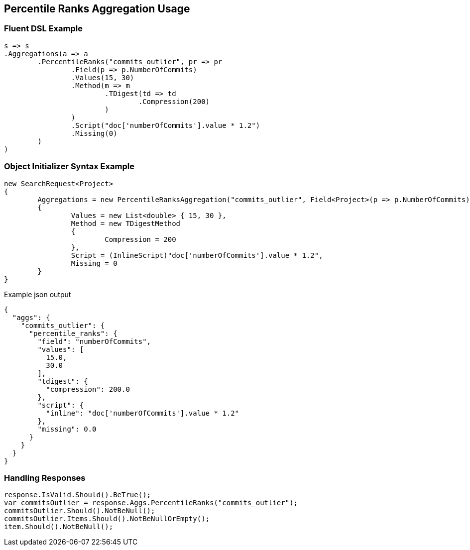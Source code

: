 :ref_current: https://www.elastic.co/guide/en/elasticsearch/reference/current

:github: https://github.com/elastic/elasticsearch-net

:imagesdir: ../../../images/

[[percentile-ranks-aggregation-usage]]
== Percentile Ranks Aggregation Usage

=== Fluent DSL Example

[source,csharp]
----
s => s
.Aggregations(a => a
	.PercentileRanks("commits_outlier", pr => pr
		.Field(p => p.NumberOfCommits)
		.Values(15, 30)
		.Method(m => m
			.TDigest(td => td
				.Compression(200)
			)
		)
		.Script("doc['numberOfCommits'].value * 1.2")
		.Missing(0)
	)
)
----

=== Object Initializer Syntax Example

[source,csharp]
----
new SearchRequest<Project>
{
	Aggregations = new PercentileRanksAggregation("commits_outlier", Field<Project>(p => p.NumberOfCommits))
	{
		Values = new List<double> { 15, 30 },
		Method = new TDigestMethod
		{
			Compression = 200
		},
		Script = (InlineScript)"doc['numberOfCommits'].value * 1.2",
		Missing = 0
	}
}
----

[source,javascript]
.Example json output
----
{
  "aggs": {
    "commits_outlier": {
      "percentile_ranks": {
        "field": "numberOfCommits",
        "values": [
          15.0,
          30.0
        ],
        "tdigest": {
          "compression": 200.0
        },
        "script": {
          "inline": "doc['numberOfCommits'].value * 1.2"
        },
        "missing": 0.0
      }
    }
  }
}
----

=== Handling Responses

[source,csharp]
----
response.IsValid.Should().BeTrue();
var commitsOutlier = response.Aggs.PercentileRanks("commits_outlier");
commitsOutlier.Should().NotBeNull();
commitsOutlier.Items.Should().NotBeNullOrEmpty();
item.Should().NotBeNull();
----

